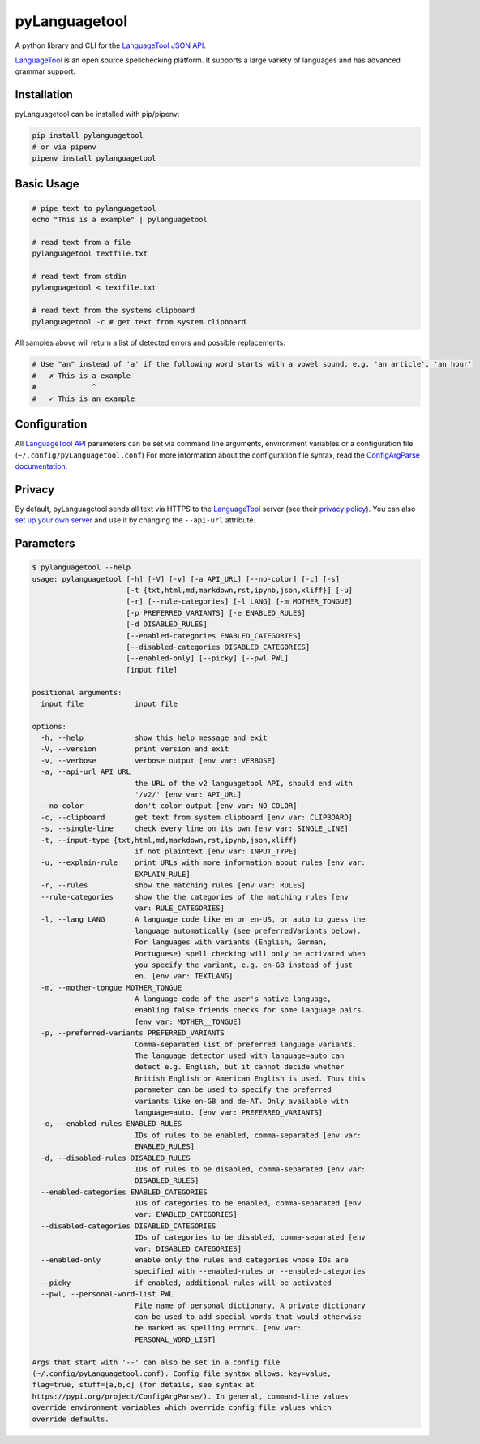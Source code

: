 ==============
pyLanguagetool
==============
|license| |latestrelease| |pypi_versions|

A python library and CLI for the LanguageTool_ `JSON API`_.

LanguageTool_ is an open source spellchecking platform. It supports a large
variety of languages and has advanced grammar support.

.. image:: https://pylanguagetool.lw1.at/_images/screenshot.png

.. start-of-homepage-text

Installation
------------
pyLanguagetool can be installed with pip/pipenv:

.. code:: bash

    pip install pylanguagetool
    # or via pipenv
    pipenv install pylanguagetool

Basic Usage
-----------
.. code:: bash

    # pipe text to pylanguagetool
    echo "This is a example" | pylanguagetool

    # read text from a file
    pylanguagetool textfile.txt

    # read text from stdin
    pylanguagetool < textfile.txt

    # read text from the systems clipboard
    pylanguagetool -c # get text from system clipboard

All samples above will return a list of detected errors and possible
replacements.

.. code::

    # Use "an" instead of 'a' if the following word starts with a vowel sound, e.g. 'an article', 'an hour'
    #   ✗ This is a example
    #             ^
    #   ✓ This is an example



Configuration
-------------
All `LanguageTool API`_ parameters can be set via command line arguments,
environment variables or a configuration file
(``~/.config/pyLanguagetool.conf``) For more information about the
configuration file syntax, read the `ConfigArgParse documentation`_.

Privacy
-------

By default, pyLanguagetool sends all text via HTTPS to the `LanguageTool`_
server (see their `privacy policy`_). You can also `set up your own server`_ and
use it by changing the ``--api-url`` attribute.

Parameters
----------

.. code::

    $ pylanguagetool --help
    usage: pylanguagetool [-h] [-V] [-v] [-a API_URL] [--no-color] [-c] [-s]
                          [-t {txt,html,md,markdown,rst,ipynb,json,xliff}] [-u]
                          [-r] [--rule-categories] [-l LANG] [-m MOTHER_TONGUE]
                          [-p PREFERRED_VARIANTS] [-e ENABLED_RULES]
                          [-d DISABLED_RULES]
                          [--enabled-categories ENABLED_CATEGORIES]
                          [--disabled-categories DISABLED_CATEGORIES]
                          [--enabled-only] [--picky] [--pwl PWL]
                          [input file]

    positional arguments:
      input file            input file

    options:
      -h, --help            show this help message and exit
      -V, --version         print version and exit
      -v, --verbose         verbose output [env var: VERBOSE]
      -a, --api-url API_URL
                            the URL of the v2 languagetool API, should end with
                            '/v2/' [env var: API_URL]
      --no-color            don't color output [env var: NO_COLOR]
      -c, --clipboard       get text from system clipboard [env var: CLIPBOARD]
      -s, --single-line     check every line on its own [env var: SINGLE_LINE]
      -t, --input-type {txt,html,md,markdown,rst,ipynb,json,xliff}
                            if not plaintext [env var: INPUT_TYPE]
      -u, --explain-rule    print URLs with more information about rules [env var:
                            EXPLAIN_RULE]
      -r, --rules           show the matching rules [env var: RULES]
      --rule-categories     show the the categories of the matching rules [env
                            var: RULE_CATEGORIES]
      -l, --lang LANG       A language code like en or en-US, or auto to guess the
                            language automatically (see preferredVariants below).
                            For languages with variants (English, German,
                            Portuguese) spell checking will only be activated when
                            you specify the variant, e.g. en-GB instead of just
                            en. [env var: TEXTLANG]
      -m, --mother-tongue MOTHER_TONGUE
                            A language code of the user's native language,
                            enabling false friends checks for some language pairs.
                            [env var: MOTHER__TONGUE]
      -p, --preferred-variants PREFERRED_VARIANTS
                            Comma-separated list of preferred language variants.
                            The language detector used with language=auto can
                            detect e.g. English, but it cannot decide whether
                            British English or American English is used. Thus this
                            parameter can be used to specify the preferred
                            variants like en-GB and de-AT. Only available with
                            language=auto. [env var: PREFERRED_VARIANTS]
      -e, --enabled-rules ENABLED_RULES
                            IDs of rules to be enabled, comma-separated [env var:
                            ENABLED_RULES]
      -d, --disabled-rules DISABLED_RULES
                            IDs of rules to be disabled, comma-separated [env var:
                            DISABLED_RULES]
      --enabled-categories ENABLED_CATEGORIES
                            IDs of categories to be enabled, comma-separated [env
                            var: ENABLED_CATEGORIES]
      --disabled-categories DISABLED_CATEGORIES
                            IDs of categories to be disabled, comma-separated [env
                            var: DISABLED_CATEGORIES]
      --enabled-only        enable only the rules and categories whose IDs are
                            specified with --enabled-rules or --enabled-categories
      --picky               if enabled, additional rules will be activated
      --pwl, --personal-word-list PWL
                            File name of personal dictionary. A private dictionary
                            can be used to add special words that would otherwise
                            be marked as spelling errors. [env var:
                            PERSONAL_WORD_LIST]

    Args that start with '--' can also be set in a config file
    (~/.config/pyLanguagetool.conf). Config file syntax allows: key=value,
    flag=true, stuff=[a,b,c] (for details, see syntax at
    https://pypi.org/project/ConfigArgParse/). In general, command-line values
    override environment variables which override config file values which
    override defaults.

.. |license| image:: https://img.shields.io/badge/license-MIT-blue.svg
    :target: https://raw.githubusercontent.com/Findus23/pyLanguagetool/master/LICENSE
.. |latestrelease| image:: https://img.shields.io/pypi/v/pyLanguagetool.svg
    :target: https://pypi.python.org/pypi/pyLanguagetool
    :alt: Latest Version
.. |pypi_versions| image:: https://img.shields.io/pypi/pyversions/pylanguagetool.svg
    :target: https://pypi.python.org/pypi/pyLanguagetool

.. _LanguageTool: https://languagetool.org/

.. _JSON API: https://languagetool.org/http-api/swagger-ui/#/default

.. _LanguageTool API: https://languagetool.org/http-api/swagger-ui/#/default

.. _ConfigArgParse documentation: https://github.com/bw2/ConfigArgParse#config-file-syntax

.. _privacy policy: https://languagetool.org/privacy/

.. _set up your own server: https://dev.languagetool.org/http-server
